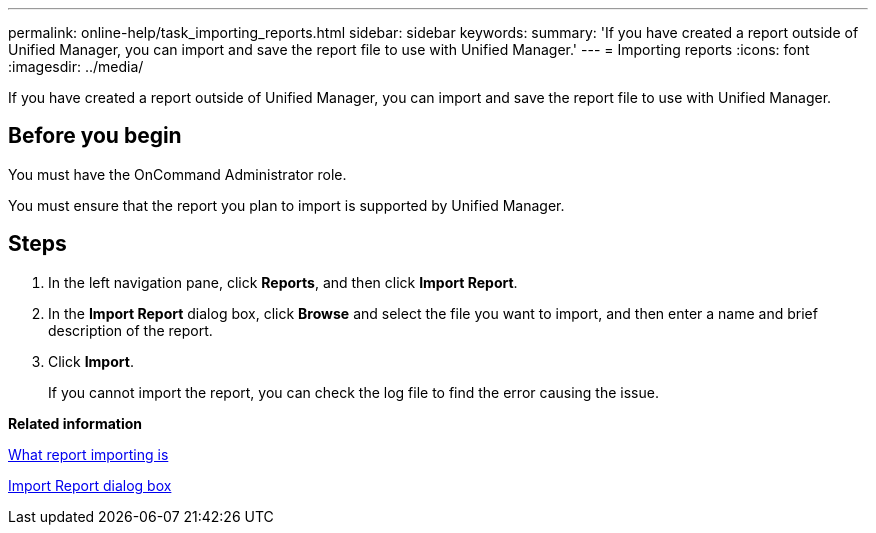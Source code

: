 ---
permalink: online-help/task_importing_reports.html
sidebar: sidebar
keywords: 
summary: 'If you have created a report outside of Unified Manager, you can import and save the report file to use with Unified Manager.'
---
= Importing reports
:icons: font
:imagesdir: ../media/

[.lead]
If you have created a report outside of Unified Manager, you can import and save the report file to use with Unified Manager.

== Before you begin

You must have the OnCommand Administrator role.

You must ensure that the report you plan to import is supported by Unified Manager.

== Steps

. In the left navigation pane, click *Reports*, and then click *Import Report*.
. In the *Import Report* dialog box, click *Browse* and select the file you want to import, and then enter a name and brief description of the report.
. Click *Import*.
+
If you cannot import the report, you can check the log file to find the error causing the issue.

*Related information*

xref:concept_what_report_importing_is.adoc[What report importing is]

xref:reference_import_report_dialog_box.adoc[Import Report dialog box]
